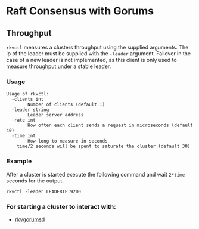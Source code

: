 * Raft Consensus with Gorums

** Throughput

  =rkvctl= measures a clusters throughput using the supplied arguments. The ip of the leader must be supplied with the =-leader= argument.
Failover in the case of a new leader is not implemented, as this client is only used to measure throughput under a stable leader.

*** Usage
#+BEGIN_EXAMPLE
Usage of rkvctl:
  -clients int
    	Number of clients (default 1)
  -leader string
    	Leader server address
  -rate int
    	How often each client sends a request in microseconds (default 40)
  -time int
    	How long to measure in seconds
	time/2 seconds will be spent to saturate the cluster (default 30)
#+END_EXAMPLE

*** Example
After a cluster is started execute the following command and wait =2*time= seconds for the output.
#+BEGIN_SRC shell
rkvctl -leader LEADERIP:9200
#+END_SRC

*** For starting a cluster to interact with:
- [[https://github.com/relab/rkv/tree/master/cmd/rkvgorumsd][rkvgorumsd]]
